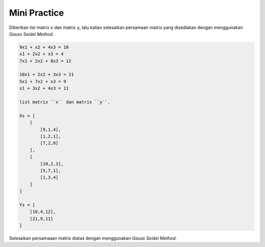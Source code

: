 Mini Practice
================================

Diberikan list matrix ``x`` dan matrix ``y``, lalu kalian selesaikan persamaan matrix yang disediakan dengan menggunakan *Gauss Seidel Method*.

.. code-block:: console 

    9x1 + x2 + 4x3 = 10 
    x1 + 2x2 + x3 = 4
    7x1 + 2x2 + 8x3 = 12

    10x1 + 2x2 + 3x3 = 21
    5x1 + 7x2 + x3 = 9
    x1 + 3x2 + 4x3 = 11

    list matrix ``x`` dan matrix ``y``.

    Xs = [
        [
            [9,1,4],
            [1,2,1], 
            [7,2,8]
        ],
        [
            [10,2,3],
            [5,7,1], 
            [1,3,4]
        ]
    ]

    Ys = [
        [10,4,12], 
        [21,9,11]
    ]


Selesaikan persamaaan matrix diatas dengan menggunakan *Gauss Seidel Method*. 